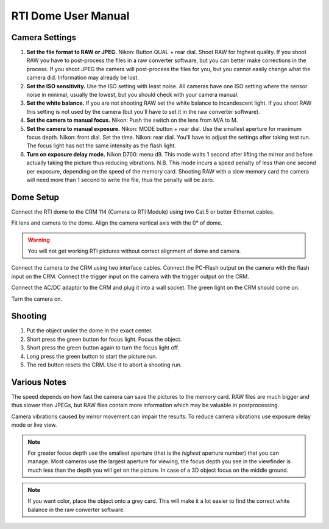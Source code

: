 RTI Dome User Manual
====================


Camera Settings
---------------

1. **Set the file format to RAW or JPEG.**  Nikon: Button QUAL + rear dial.
   Shoot RAW for highest quality.  If you shoot RAW you have to post-process the
   files in a raw converter software, but you can better make corrections in the
   process.  If you shoot JPEG the camera will post-process the files for you,
   but you cannot easily change what the camera did.  Information may already be
   lost.

2. **Set the ISO sensitivity.** Use the ISO setting with least noise.  All
   cameras have one ISO setting where the sensor noise in minimal, usually the
   lowest, but you should check with your camera manual.

3. **Set the white balance.**  If you are not shooting RAW set the white balance to
   incandescent light.  If you shoot RAW this setting is not used by the camera
   (but you'll have to set it in the raw converter software).

4. **Set the camera to manual focus.**  Nikon: Push the switch on the lens from M/A
   to M.

5. **Set the camera to manual exposure.**  Nikon: MODE button + rear dial.  Use the
   smallest aperture for maximum focus depth.  Nikon: front dial.  Set the time.
   Nikon: rear dial.  You'll have to adjust the settings after taking test run.
   The focus light has not the same intensity as the flash light.

6. **Turn on exposure delay mode.** Nikon D700: menu d9.  This mode waits 1
   second after lifting the mirror and before actually taking the picture thus
   reducing vibrations.  N.B. This mode incurs a speed penalty of less than one
   second per exposure, depending on the speed of the memory card.  Shooting RAW
   with a slow memory card the camera will need more than 1 second to write the
   file, thus the penalty will be zero.


Dome Setup
----------

Connect the RTI dome to the CRM 114 (Camera to RTI Module) using two Cat.5 or
better Ethernet cables.

Fit lens and camera to the dome.  Align the camera vertical axis with the 0° of
dome.

.. warning::

   You will not get working RTI pictures without correct alignment of dome and
   camera.

Connect the camera to the CRM using two interface cables.  Connect the PC-Flash
output on the camera with the flash input on the CRM.  Connect the trigger input
on the camera with the trigger output on the CRM.

Connect the AC/DC adaptor to the CRM and plug it into a wall socket.  The green
light on the CRM should come on.

Turn the camera on.


Shooting
--------

1. Put the object under the dome in the exact center.

2. Short press the green button for focus light. Focus the object.

3. Short press the green button again to turn the focus light off.

4. Long press the green button to start the picture run.

5. The red button resets the CRM.  Use it to abort a shooting run.


Various Notes
-------------

The speed depends on how fast the camera can save the pictures to the memory
card.  RAW files are much bigger and thus slower than JPEGs, but RAW files
contain more information which may be valuable in postprocessing.

Camera vibrations caused by mirror movement can impair the results.  To
reduce camera vibrations use exposure delay mode or live view.

.. note::

   For greater focus depth use the smallest aperture (that is the *highest*
   aperture number) that you can manage.  Most cameras use the largest aperture
   for viewing, the focus depth you see in the viewfinder is much less than the
   depth you will get on the picture.  In case of a 3D object focus on the
   middle ground.

.. note::

   If you want color, place the object onto a grey card.  This will make it a
   lot easier to find the correct white balance in the raw converter software.
